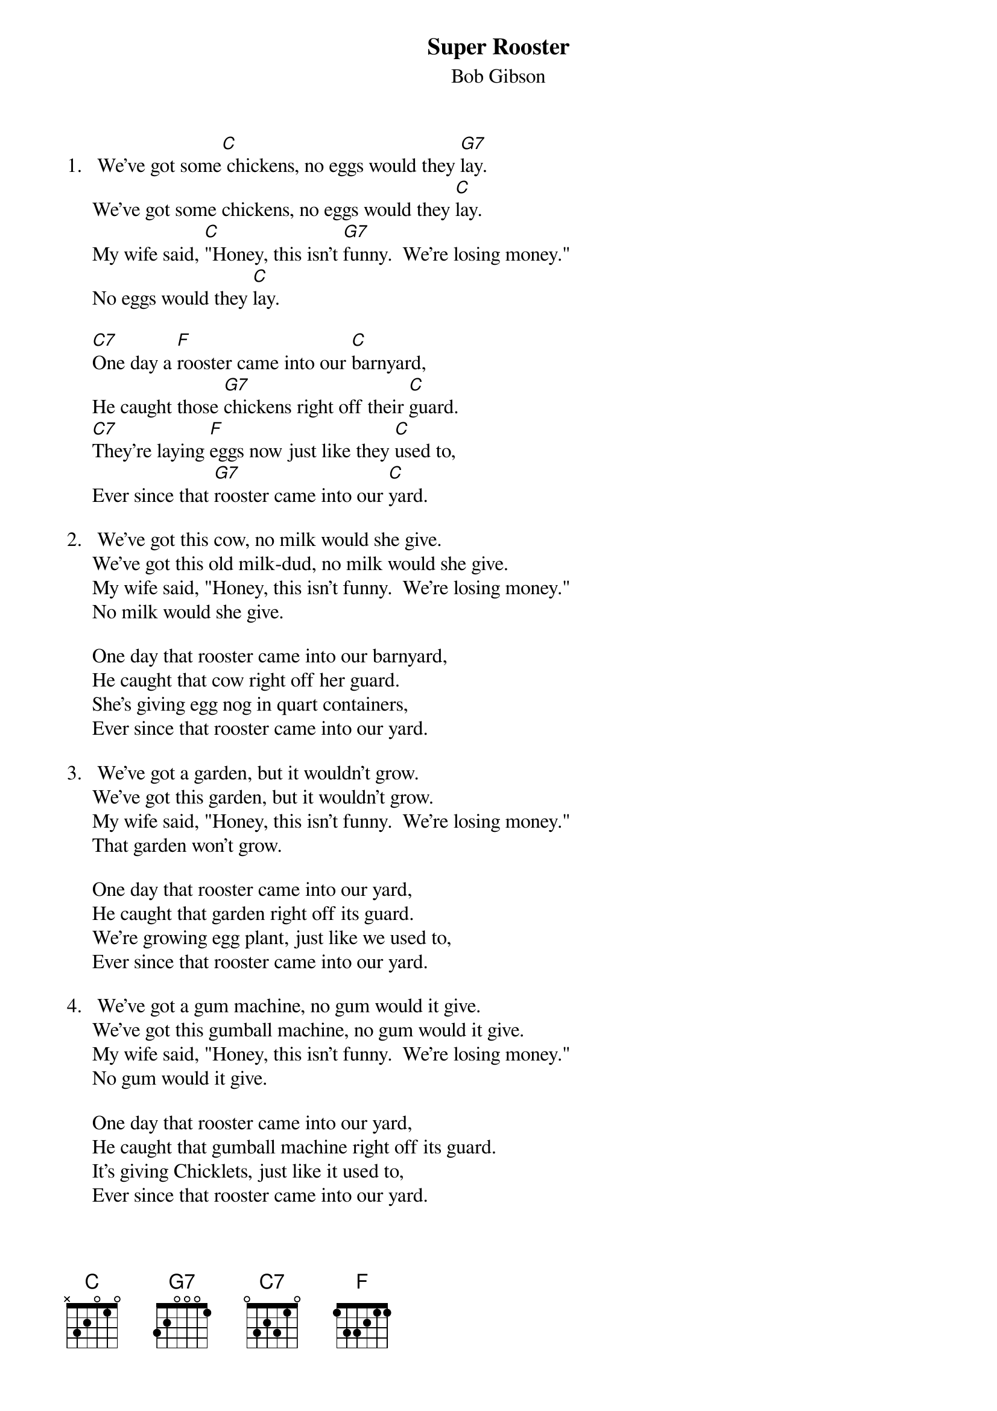 {title:Super Rooster}
{st:Bob Gibson}

1.   We've got some[C] chickens, no eggs would they [G7]lay.
     We've got some chickens, no eggs would they [C]lay.
     My wife said, [C]"Honey, this isn't [G7]funny.  We're losing money."
     No eggs would they [C]lay.

     [C7]One day a [F]rooster came into our [C]barnyard,
     He caught those [G7]chickens right off their [C]guard.
     [C7]They're laying [F]eggs now just like they [C]used to,
     Ever since that [G7]rooster came into our [C]yard.

2.   We've got this cow, no milk would she give.
     We've got this old milk-dud, no milk would she give.
     My wife said, "Honey, this isn't funny.  We're losing money."
     No milk would she give.

     One day that rooster came into our barnyard,
     He caught that cow right off her guard.
     She's giving egg nog in quart containers,
     Ever since that rooster came into our yard.
 
3.   We've got a garden, but it wouldn't grow.
     We've got this garden, but it wouldn't grow.
     My wife said, "Honey, this isn't funny.  We're losing money."
     That garden won't grow.

     One day that rooster came into our yard,
     He caught that garden right off its guard.
     We're growing egg plant, just like we used to,
     Ever since that rooster came into our yard.

4.   We've got a gum machine, no gum would it give.
     We've got this gumball machine, no gum would it give.
     My wife said, "Honey, this isn't funny.  We're losing money."
     No gum would it give.

     One day that rooster came into our yard,
     He caught that gumball machine right off its guard.
     It's giving Chicklets, just like it used to,
     Ever since that rooster came into our yard.

5.   We've got a gas pump, no gas would it give.
     We've got this gas pump, no gas would it give.
     My wife said, "Honey, this isn't funny.  We're losing money."
     No gas would it give.

     One day that rooster came into our yard,
     He caught that gas pump right off its guard.
     It's giving Shell gas, just like it used to,
     Ever since that rooster came into our yard. (or it is Eggs-on?)

6.   We've got a motorcycle, but it wouldn't run.
     We've got this motorcycle, but it wouldn't run.
     My wife said, "Honey, this isn't funny.  We're losing money."
     That cycle won't run.

     One day that rooster came into our yard,
     He caught that motorcycle right off its guard.
     And now it's scramblin', just like it used to,
     Ever since that rooster came into our yard.

7.   One day that rooster began acting very stange.
     One day that rooster began acting very stange.
     My wife said, "Honey, this isn't funny.  We're losing money."
     That rooster is sick.

     One day another rooster came into our barnyard,
     He caught that first rooster right off its guard.
     He's laying hens now, just like he used to,
     Ever since that new rooster came into our yard.
#
# Submitted to the ftp.nevada.edu:/pub/guitar archives
# by Steve Putz <putz@parc.xerox.com> 
# 7 September 1992
